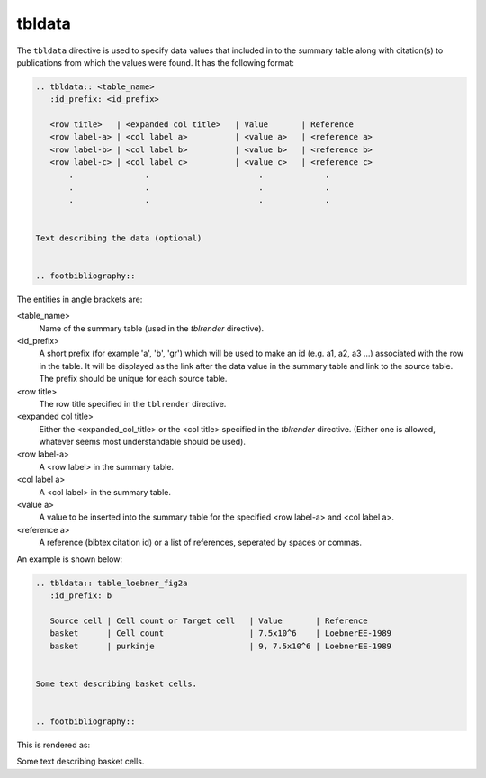 .. _tbldata:

tbldata
=======

The ``tbldata`` directive is used to specify data values that included in
to the summary table along with citation(s) to publications from which the values
were found.  It has the following format:

.. code-block:: bnf

   
   .. tbldata:: <table_name>
      :id_prefix: <id_prefix>
   
      <row title>   | <expanded col title>   | Value       | Reference
      <row label-a> | <col label a>          | <value a>   | <reference a>
      <row label-b> | <col label b>          | <value b>   | <reference b>
      <row label-c> | <col label c>          | <value c>   | <reference c>
          .               .                       .             .
          .               .                       .             .
          .               .                       .             .


   Text describing the data (optional)
   

   .. footbibliography::


The entities in angle brackets are:

<table_name>
   Name of the summary table (used in the *tblrender* directive).

<id_prefix>
   A short prefix (for example 'a', 'b', 'gr') which will be used to make an id
   (e.g. a1, a2, a3 ...) associated with the row in the table.  It will be displayed as the link
   after the data value in the summary table and link to the source table.  The prefix
   should be unique for each source table.

<row title>
   The row title specified in the ``tblrender`` directive.

<expanded col title>
   Either the <expanded_col_title> or the <col title> specified in the *tblrender* directive.
   (Either one is allowed, whatever seems most understandable should be used).

<row label-a>
   A <row label> in the summary table.

<col label a>
   A <col label> in the summary table.

<value a>
   A value to be inserted into the summary table for the specified <row label-a> and <col label a>.

<reference a>
   A reference (bibtex citation id) or a list of references, seperated by spaces or commas.


An example is shown below:

.. code-block:: rst


   .. tbldata:: table_loebner_fig2a
      :id_prefix: b
   
      Source cell | Cell count or Target cell   | Value       | Reference
      basket      | Cell count                  | 7.5x10^6    | LoebnerEE-1989
      basket      | purkinje                    | 9, 7.5x10^6 | LoebnerEE-1989
   
   
   Some text describing basket cells.
   
   
   .. footbibliography::
   


This is rendered as:


.. tbldata:: table_loebner_fig2a
   :id_prefix: b

   Source cell | Cell count or Target cell   | Value       | Reference
   basket      | Cell count                  | 7.5x10^6    | LoebnerEE-1989
   basket      | purkinje                    | 9, 7.5x10^6 | LoebnerEE-1989


Some text describing basket cells.


.. footbibliography::
   
